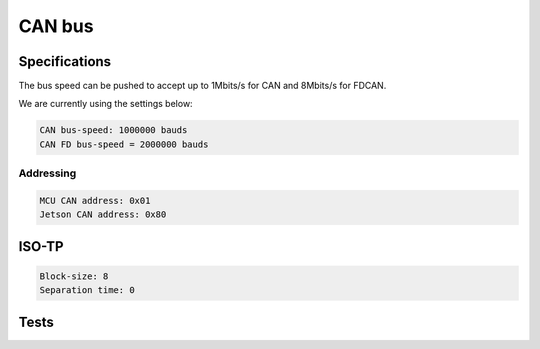 CAN bus
======================

.. _can_speed:

Specifications
----------------

The bus speed can be pushed to accept up to 1Mbits/s for CAN and 8Mbits/s for FDCAN.

We are currently using the settings below:

.. code-block:: text

    CAN bus-speed: 1000000 bauds
    CAN FD bus-speed = 2000000 bauds

Addressing
~~~~~~~~~~~~~

.. code-block:: text

    MCU CAN address: 0x01
    Jetson CAN address: 0x80

ISO-TP
----------

.. code-block:: text

    Block-size: 8
    Separation time: 0


Tests
---------
